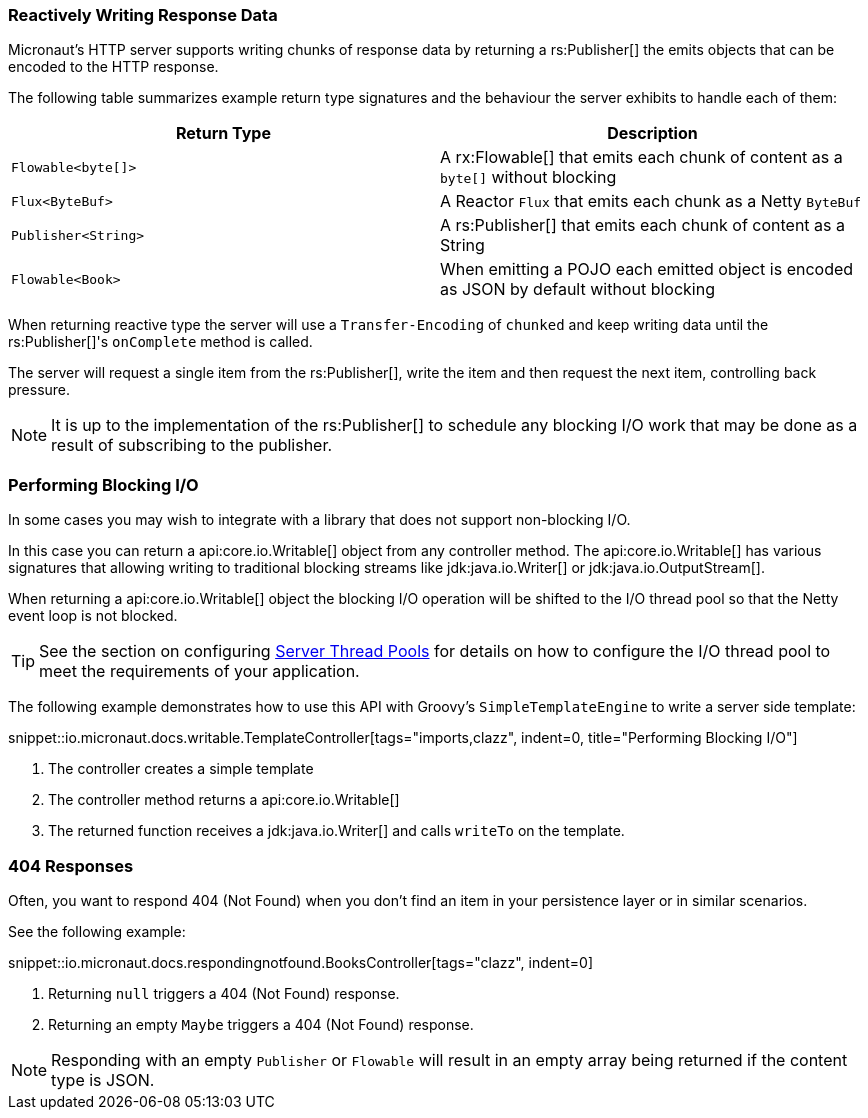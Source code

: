 === Reactively Writing Response Data

Micronaut's HTTP server supports writing chunks of response data by returning a rs:Publisher[] the emits objects that can be encoded to the HTTP response.

The following table summarizes example return type signatures and the behaviour the server exhibits to handle each of them:

|===
|Return Type | Description

|`Flowable<byte[]>`
|A rx:Flowable[] that emits each chunk of content as a `byte[]` without blocking

|`Flux<ByteBuf>`
|A Reactor `Flux` that emits each chunk as a Netty `ByteBuf`


|`Publisher<String>`
|A rs:Publisher[] that emits each chunk of content as a String


|`Flowable<Book>`
|When emitting a POJO each emitted object is encoded as JSON by default without blocking

|===

When returning reactive type the server will use a `Transfer-Encoding` of `chunked` and keep writing data until the rs:Publisher[]'s `onComplete` method is called.

The server will request a single item from the rs:Publisher[], write the item and then request the next item, controlling back pressure.

NOTE: It is up to the implementation of the rs:Publisher[] to schedule any blocking I/O work that may be done as a result of subscribing to the publisher.

=== Performing Blocking I/O

In some cases you may wish to integrate with a library that does not support non-blocking I/O.

In this case you can return a api:core.io.Writable[] object from any controller method. The api:core.io.Writable[] has various signatures that allowing writing to traditional blocking streams like jdk:java.io.Writer[] or jdk:java.io.OutputStream[].

When returning a api:core.io.Writable[] object the blocking I/O operation will be shifted to the I/O thread pool so that the Netty event loop is not blocked.

TIP: See the section on configuring <<threadPools, Server Thread Pools>> for details on how to configure the I/O thread pool to meet the requirements of your application.

The following example demonstrates how to use this API with Groovy's `SimpleTemplateEngine` to write a server side template:

snippet::io.micronaut.docs.writable.TemplateController[tags="imports,clazz", indent=0, title="Performing Blocking I/O"]

<1> The controller creates a simple template
<2> The controller method returns a api:core.io.Writable[]
<3> The returned function receives a jdk:java.io.Writer[] and calls `writeTo` on the template.

=== 404 Responses

Often, you want to respond 404 (Not Found) when you don't find an item in your persistence layer or in similar scenarios.

See the following example:

snippet::io.micronaut.docs.respondingnotfound.BooksController[tags="clazz", indent=0]

<1> Returning `null` triggers a 404 (Not Found) response.
<2> Returning an empty `Maybe` triggers a 404 (Not Found) response.

NOTE: Responding with an empty `Publisher` or `Flowable` will result in an empty array being returned if the content type is JSON.